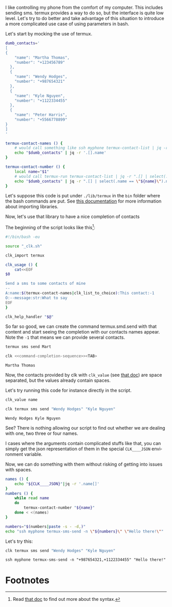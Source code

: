 :PROPERTIES:
:ID:       3781d830-096f-4fb6-9e77-d18586507997
:END:
#+language: en
#+EXPORT_FILE_NAME: ./send_sms.md

#+CALL: ../../lp.org:check-result()

#+name: init
#+BEGIN_SRC bash :results none :exports none :session 3781d830-096f-4fb6-9e77-d18586507997
  . ./sandboxing.sh
#+END_SRC

I like controlling my phone from the comfort of my computer. This includes
sending sms. termux provides a way to do so, but the interface is quite low
level. Let's try to do better and take advantage of this situation to introduce
a more complicated use case of using parameters in bash.

Let's start by mocking the use of termux.

#+NAME: termux-helpers
#+BEGIN_SRC bash :results verbatim :exports code
  dumb_contacts='
  [
  {
      "name": "Martha Thomas",
      "number": "+123456789"
    },
    {
      "name": "Wendy Hodges",
      "number": "+987654321"
    },
    {
      "name": "Kyle Nguyen",
      "number": "+1122334455"
    },
    {
      "name": "Peter Harris",
      "number": "+5566778899"
  }
  ]
  '

  termux-contact-names () {
      # would call something like ssh myphone termux-contact-list | jq -r '.[].name'
      echo "$dumb_contacts" | jq -r '.[].name'
  }

  termux-contact-number () {
      local name="$1"
      # would call termux-run termux-contact-list | jq -r ".[] | select(.name == \"${name}\").number"
      echo "$dumb_contacts" | jq -r ".[] | select(.name == \"${name}\").number"
  }
#+END_SRC

Let's suppose this code is put under ~./lib/termux~ in the ~bin~ folder where
the bash commands are put. See [[file:bash_command_import.org][this documentation]] for more information about
importing libraries.

#+NAME: install-lib
#+BEGIN_SRC bash :results none :exports none :noweb yes :session 3781d830-096f-4fb6-9e77-d18586507997
  mkdir -p "${CLKCONFIGDIR}/bin/lib"
  cat<<"EOF" > "${CLKCONFIGDIR}/bin/lib/termux"
<<termux-helpers>>
EOF
#+END_SRC

Now, let's use that library to have a nice completion of contacts

The beginning of the script looks like this[fn:1]:

#+NAME: command
#+BEGIN_SRC bash :results verbatim :exports code
#!/bin/bash -eu

source "_clk.sh"

clk_import termux

clk_usage () {
    cat<<EOF
$0

Send a sms to some contacts of mine
--
A:name:$(termux-contact-names|clk_list_to_choice):This contact:-1
O:--message:str:What to say
EOF
}

clk_help_handler "$@"

#+END_SRC

So far so good, we can create the command termux.smd.send with that content and
start seeing the completion with our contacts names appear. Note the ~-1~
that means we can provide several contacts.

#+NAME: create-command
#+BEGIN_SRC bash :results verbatim :noweb yes :exports none :session 3781d830-096f-4fb6-9e77-d18586507997
  clk command create bash termux.sms.send --no-open
  cat <<"EOC" > "$(clk command which termux.sms.send)"
  <<command>>
  EOC
#+END_SRC

#+NAME: command-completion-sequence
#+BEGIN_SRC bash :results verbatim :exports code
termux sms send Mart
#+END_SRC

#+NAME: command-completion
#+BEGIN_SRC bash :results verbatim :exports code :noweb yes
clk <<command-completion-sequence>><TAB>
#+END_SRC

#+NAME: command-completion-doit
#+BEGIN_SRC bash :results verbatim :exports results :noweb yes :session 3781d830-096f-4fb6-9e77-d18586507997 :cache yes
clk completion try --remove-bash-formatting --last <<command-completion-sequence>>
#+END_SRC

#+RESULTS[cc8034420029642aa01a3a0f6f868b0b2b588f18]: command-completion-doit
: Martha Thomas

Now, the contacts provided by clk with ~clk_value~ (see [[file:bash_command_use_option.org][that doc]]) are space
separated, but the values already contain spaces.

Let's try running this code for instance directly in the script.

#+NAME: with-clk-value
#+BEGIN_SRC bash :results verbatim :exports code
clk_value name
#+END_SRC

#+NAME: create-with-clk-value
#+BEGIN_SRC bash :results verbatim :exports none :noweb yes :session 3781d830-096f-4fb6-9e77-d18586507997
cat<<"EOC" > "$(clk command which termux.sms.send)"
<<command>>

<<with-clk-value>>
EOC
#+END_SRC

#+RESULTS: create-with-clk-value

#+NAME: try-with-clk-value
#+BEGIN_SRC bash :results verbatim :exports both :session 3781d830-096f-4fb6-9e77-d18586507997 :cache yes
clk termux sms send "Wendy Hodges" "Kyle Nguyen"
#+END_SRC

#+RESULTS[ec257e902b73f60daf8beb9930136eec1b70f9ba]: try-with-clk-value
: Wendy Hodges Kyle Nguyen

See? There is nothing allowing our script to find out whether we are dealing
with one, two three or four names.

I cases where the arguments contain complicated stuffs like that, you can simply
get the json representation of them in the special ~CLK____JSON~ environment
variable.

Now, we can do something with them without risking of getting into issues with
spaces.

#+NAME: with-json
#+BEGIN_SRC bash :results verbatim :exports code
names () {
    echo "${CLK____JSON}"|jq -r '.name[]'
}
numbers () {
    while read name
    do
        termux-contact-number "${name}"
    done < <(names)
}

numbers="$(numbers|paste -s - -d,)"
echo "ssh myphone termux-sms-send -n \"${numbers}\" \"Hello there!\""
#+END_SRC

Let's try this:

#+NAME: create-with-json
#+BEGIN_SRC bash :results verbatim :exports none :noweb yes :session 3781d830-096f-4fb6-9e77-d18586507997
cat<<"EOC" > "$(clk command which termux.sms.send)"
<<command>>

<<with-json>>
EOC
#+END_SRC

#+RESULTS: create-with-json

#+NAME: try-with-json
#+BEGIN_SRC bash :results verbatim :exports both :session 3781d830-096f-4fb6-9e77-d18586507997 :cache yes
clk termux sms send "Wendy Hodges" "Kyle Nguyen"
#+END_SRC

#+RESULTS[ec257e902b73f60daf8beb9930136eec1b70f9ba]: try-with-json
: ssh myphone termux-sms-send -n "+987654321,+1122334455" "Hello there!"

#+NAME: run
#+BEGIN_SRC bash :results none :exports none :tangle ../../tests/use_cases/send_sms.sh :noweb yes :shebang "#!/bin/bash -eu"
  <<init>>
  <<install-lib>>
  <<create-command>>
  check-result(command-completion-doit)
  <<create-with-clk-value>>
  check-result(try-with-clk-value)
  <<create-with-json>>
  check-result(try-with-json)
#+END_SRC

* Footnotes
  :PROPERTIES:
  :CUSTOM_ID: 494da87b-5be6-4642-a4a4-8afd3c33f813
  :END:

[fn:1] Read [[file:bash_command_use_option.org][that doc]] to find out more about the syntax.
